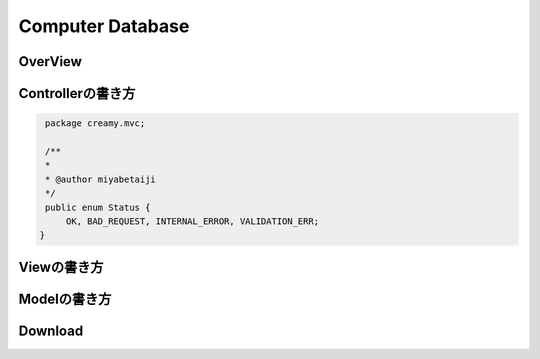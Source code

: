=============================================
Computer Database
=============================================

OverView
=============================================

.. image:: ../images/computer-database-overview.jpg

Controllerの書き方
=============================================

.. code-block:: java

    package creamy.mvc;

    /**
    *
    * @author miyabetaiji
    */
    public enum Status {
        OK, BAD_REQUEST, INTERNAL_ERROR, VALIDATION_ERR;
   }

Viewの書き方
=============================================

Modelの書き方
=============================================

Download
=============================================
